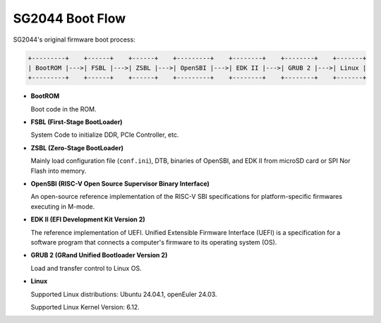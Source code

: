 ================
SG2044 Boot Flow
================

SG2044's original firmware boot process:

.. code-block:: text

  +---------+    +------+    +------+    +---------+    +--------+    +--------+    +-------+
  | BootROM |--->| FSBL |--->| ZSBL |--->| OpenSBI |--->| EDK II |--->| GRUB 2 |--->| Linux |
  +---------+    +------+    +------+    +---------+    +--------+    +--------+    +-------+

- **BootROM**

  Boot code in the ROM.

- **FSBL (First-Stage BootLoader)**

  System Code to initialize DDR, PCIe Controller, etc.

- **ZSBL (Zero-Stage BootLoader)**

  Mainly load configuration file (``conf.ini``), DTB, binaries of OpenSBI, and EDK II from microSD card or SPI Nor Flash into memory.

- **OpenSBI (RISC-V Open Source Supervisor Binary Interface)**

  An open-source reference implementation of the RISC-V SBI
  specifications for platform-specific firmwares executing in M-mode.

- **EDK II (EFI Development Kit Version 2)**

  The reference implementation of UEFI. Unified Extensible Firmware Interface (UEFI)
  is a specification for a software program that connects a computer's firmware to its operating system (OS).

- **GRUB 2  (GRand Unified Bootloader Version 2)**

  Load and transfer control to Linux OS.

- **Linux**

  Supported Linux distributions: Ubuntu 24.04.1, openEuler 24.03.

  Supported Linux Kernel Version: 6.12.

